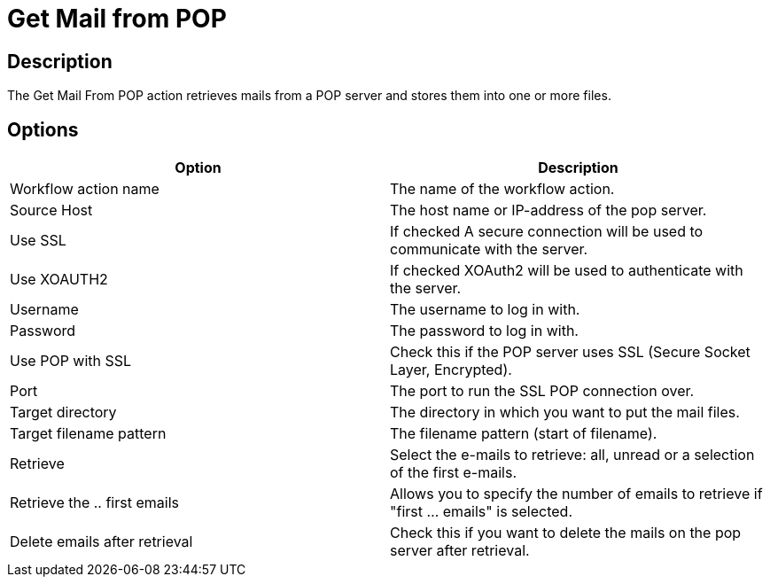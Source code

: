 ////
Licensed to the Apache Software Foundation (ASF) under one
or more contributor license agreements.  See the NOTICE file
distributed with this work for additional information
regarding copyright ownership.  The ASF licenses this file
to you under the Apache License, Version 2.0 (the
"License"); you may not use this file except in compliance
with the License.  You may obtain a copy of the License at
  http://www.apache.org/licenses/LICENSE-2.0
Unless required by applicable law or agreed to in writing,
software distributed under the License is distributed on an
"AS IS" BASIS, WITHOUT WARRANTIES OR CONDITIONS OF ANY
KIND, either express or implied.  See the License for the
specific language governing permissions and limitations
under the License.
////
:documentationPath: /workflow/actions/
:language: en_US
:description: The Get Mail From POP action retrieves mails from a POP server and stores them into one or more files.

= Get Mail from POP

== Description

The Get Mail From POP action retrieves mails from a POP server and stores them into one or more files.

== Options

[options="header"]
|===
|Option|Description
|Workflow action name|The name of the workflow action.
|Source Host|The host name or IP-address of the pop server.
|Use SSL |If checked A secure connection will be used to communicate with the server.
|Use XOAUTH2 |If checked XOAuth2 will be used to authenticate with the server.
|Username|The username to log in with.
|Password|The password to log in with.
|Use POP with SSL|Check this if the POP server uses SSL (Secure Socket Layer, Encrypted).
|Port|The port to run the SSL POP connection over.
|Target directory|The directory in which you want to put the mail files.
|Target filename pattern|The filename pattern (start of filename).
|Retrieve|Select the e-mails to retrieve: all, unread or a selection of the first e-mails.
|Retrieve the .. first emails|Allows you to specify the number of emails to retrieve if "first ... emails" is selected.
|Delete emails after retrieval|Check this if you want to delete the mails on the pop server after retrieval.
|===

